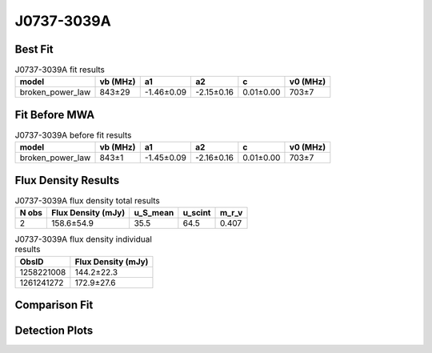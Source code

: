 .. _J0737-3039A:
J0737-3039A
===========

Best Fit
--------
.. image:: best_fits/J0737-3039A_fit.png
  :width: 800

.. csv-table:: J0737-3039A fit results
   :header: "model","vb (MHz)","a1","a2","c","v0 (MHz)"

   "broken_power_law","843±29","-1.46±0.09","-2.15±0.16","0.01±0.00","703±7"

Fit Before MWA
--------------

.. csv-table:: J0737-3039A before fit results
   :header: "model","vb (MHz)","a1","a2","c","v0 (MHz)"

   "broken_power_law","843±1","-1.45±0.09","-2.16±0.16","0.01±0.00","703±7"


Flux Density Results
--------------------
.. csv-table:: J0737-3039A flux density total results
   :header: "N obs", "Flux Density (mJy)", "u_S_mean", "u_scint", "m_r_v"

   "2",  "158.6±54.9", "35.5", "64.5", "0.407"

.. csv-table:: J0737-3039A flux density individual results
   :header: "ObsID", "Flux Density (mJy)"

    "1258221008", "144.2±22.3"
    "1261241272", "172.9±27.6"

Comparison Fit
--------------
.. image:: comparison_fits/J0737-3039A_comparison_fit.png
  :width: 800

Detection Plots
---------------

.. image:: detection_plots/1258221008_J0737-3039A.prepfold.png
  :width: 800

.. image:: on_pulse_plots/1258221008_J0737-3039A_100_bins_gaussian_components.png
  :width: 800
.. image:: detection_plots/1261241272_J0737-3039A.prepfold.png
  :width: 800

.. image:: on_pulse_plots/1261241272_J0737-3039A_100_bins_gaussian_components.png
  :width: 800
